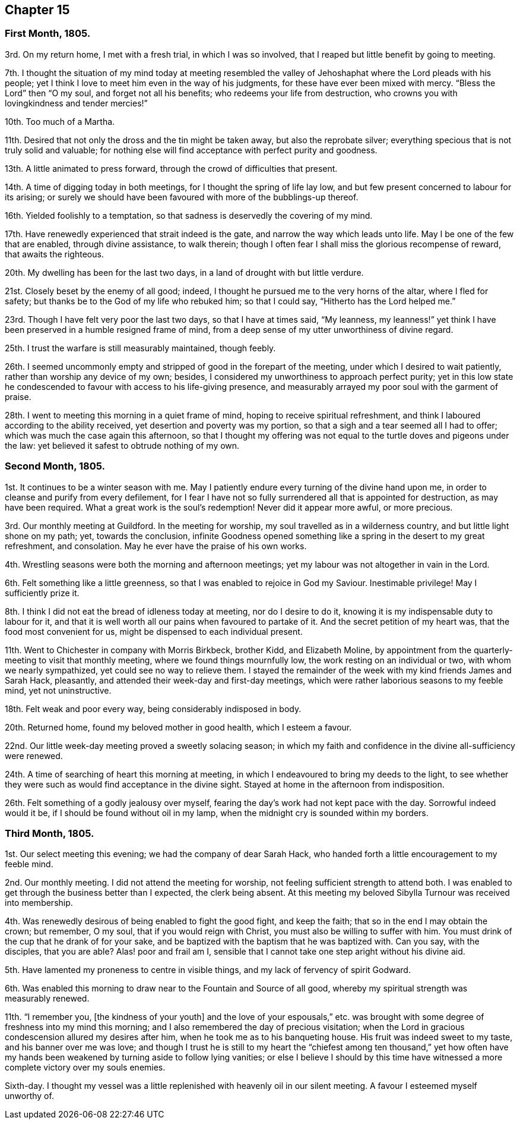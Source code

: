 == Chapter 15

=== First Month, 1805.

3rd. On my return home, I met with a fresh trial, in which I was so involved,
that I reaped but little benefit by going to meeting.

7th. I thought the situation of my mind today at meeting resembled
the valley of Jehoshaphat where the Lord pleads with his people;
yet I think I love to meet him even in the way of his judgments,
for these have ever been mixed with mercy.
"`Bless the Lord`" then "`O my soul, and forget not all his benefits;
who redeems your life from destruction,
who crowns you with lovingkindness and tender mercies!`"

10th. Too much of a Martha.

11th. Desired that not only the dross and the tin might be taken away,
but also the reprobate silver; everything specious that is not truly solid and valuable;
for nothing else will find acceptance with perfect purity and goodness.

13th. A little animated to press forward, through the crowd of difficulties that present.

14th. A time of digging today in both meetings, for I thought the spring of life lay low,
and but few present concerned to labour for its arising;
or surely we should have been favoured with more of the bubblings-up thereof.

16th. Yielded foolishly to a temptation,
so that sadness is deservedly the covering of my mind.

17th. Have renewedly experienced that strait indeed is the gate,
and narrow the way which leads unto life.
May I be one of the few that are enabled, through divine assistance, to walk therein;
though I often fear I shall miss the glorious recompense of reward,
that awaits the righteous.

20th. My dwelling has been for the last two days,
in a land of drought with but little verdure.

21st. Closely beset by the enemy of all good; indeed,
I thought he pursued me to the very horns of the altar, where I fled for safety;
but thanks be to the God of my life who rebuked him; so that I could say,
"`Hitherto has the Lord helped me.`"

23rd. Though I have felt very poor the last two days, so that I have at times said,
"`My leanness,
my leanness!`" yet think I have been preserved in a humble resigned frame of mind,
from a deep sense of my utter unworthiness of divine regard.

25th. I trust the warfare is still measurably maintained, though feebly.

26th. I seemed uncommonly empty and stripped of good in the forepart of the meeting,
under which I desired to wait patiently, rather than worship any device of my own;
besides, I considered my unworthiness to approach perfect purity;
yet in this low state he condescended to favour with access to his life-giving presence,
and measurably arrayed my poor soul with the garment of praise.

28th. I went to meeting this morning in a quiet frame of mind,
hoping to receive spiritual refreshment,
and think I laboured according to the ability received,
yet desertion and poverty was my portion,
so that a sigh and a tear seemed all I had to offer;
which was much the case again this afternoon,
so that I thought my offering was not equal to the
turtle doves and pigeons under the law:
yet believed it safest to obtrude nothing of my own.

=== Second Month, 1805.

1st. It continues to be a winter season with me.
May I patiently endure every turning of the divine hand upon me,
in order to cleanse and purify from every defilement,
for I fear I have not so fully surrendered all that is appointed for destruction,
as may have been required.
What a great work is the soul`'s redemption!
Never did it appear more awful, or more precious.

3rd. Our monthly meeting at Guildford.
In the meeting for worship, my soul travelled as in a wilderness country,
and but little light shone on my path; yet, towards the conclusion,
infinite Goodness opened something like a spring in the desert to my great refreshment,
and consolation.
May he ever have the praise of his own works.

4th. Wrestling seasons were both the morning and afternoon meetings;
yet my labour was not altogether in vain in the Lord.

6th. Felt something like a little greenness,
so that I was enabled to rejoice in God my Saviour.
Inestimable privilege!
May I sufficiently prize it.

8th. I think I did not eat the bread of idleness today at meeting,
nor do I desire to do it, knowing it is my indispensable duty to labour for it,
and that it is well worth all our pains when favoured to partake of it.
And the secret petition of my heart was, that the food most convenient for us,
might be dispensed to each individual present.

11th. Went to Chichester in company with Morris Birkbeck, brother Kidd,
and Elizabeth Moline,
by appointment from the quarterly-meeting to visit that monthly meeting,
where we found things mournfully low, the work resting on an individual or two,
with whom we nearly sympathized, yet could see no way to relieve them.
I stayed the remainder of the week with my kind friends James and Sarah Hack, pleasantly,
and attended their week-day and first-day meetings,
which were rather laborious seasons to my feeble mind, yet not uninstructive.

18th. Felt weak and poor every way, being considerably indisposed in body.

20th. Returned home, found my beloved mother in good health, which I esteem a favour.

22nd. Our little week-day meeting proved a sweetly solacing season;
in which my faith and confidence in the divine all-sufficiency were renewed.

24th. A time of searching of heart this morning at meeting,
in which I endeavoured to bring my deeds to the light,
to see whether they were such as would find acceptance in the divine sight.
Stayed at home in the afternoon from indisposition.

26th. Felt something of a godly jealousy over myself,
fearing the day`'s work had not kept pace with the day.
Sorrowful indeed would it be, if I should be found without oil in my lamp,
when the midnight cry is sounded within my borders.

=== Third Month, 1805.

1st. Our select meeting this evening; we had the company of dear Sarah Hack,
who handed forth a little encouragement to my feeble mind.

2nd. Our monthly meeting.
I did not attend the meeting for worship, not feeling sufficient strength to attend both.
I was enabled to get through the business better than I expected, the clerk being absent.
At this meeting my beloved Sibylla Turnour was received into membership.

4th. Was renewedly desirous of being enabled to fight the good fight, and keep the faith;
that so in the end I may obtain the crown; but remember, O my soul,
that if you would reign with Christ, you must also be willing to suffer with him.
You must drink of the cup that he drank of for your sake,
and be baptized with the baptism that he was baptized with.
Can you say, with the disciples, that you are able?
Alas! poor and frail am I,
sensible that I cannot take one step aright without his divine aid.

5th. Have lamented my proneness to centre in visible things,
and my lack of fervency of spirit Godward.

6th. Was enabled this morning to draw near to the Fountain and Source of all good,
whereby my spiritual strength was measurably renewed.

11th. "`I remember you, +++[+++the kindness of your youth]
and the love of your espousals,`" etc. was brought with
some degree of freshness into my mind this morning;
and I also remembered the day of precious visitation;
when the Lord in gracious condescension allured my desires after him,
when he took me as to his banqueting house.
His fruit was indeed sweet to my taste, and his banner over me was love;
and though I trust he is still to my heart the "`chiefest among ten thousand,`" yet
how often have my hands been weakened by turning aside to follow lying vanities;
or else I believe I should by this time have witnessed
a more complete victory over my souls enemies.

Sixth-day.
I thought my vessel was a little replenished with heavenly oil in our silent meeting.
A favour I esteemed myself unworthy of.
